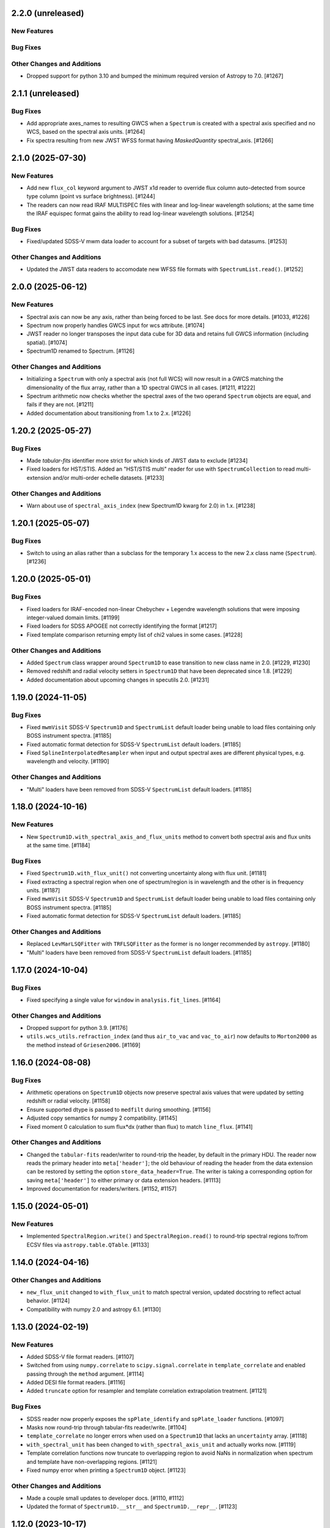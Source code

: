 2.2.0 (unreleased)
------------------

New Features
^^^^^^^^^^^^

Bug Fixes
^^^^^^^^^

Other Changes and Additions
^^^^^^^^^^^^^^^^^^^^^^^^^^^

- Dropped support for python 3.10 and bumped the minimum required version of Astropy
  to 7.0. [#1267]

2.1.1 (unreleased)
------------------

Bug Fixes
^^^^^^^^^

- Add appropriate axes_names to resulting GWCS when a ``Spectrum`` is created with a spectral axis
  specified and no WCS, based on the spectral axis units. [#1264]

- Fix spectra resulting from new JWST WFSS format having `MaskedQuantity` spectral_axis. [#1266]

2.1.0 (2025-07-30)
------------------

New Features
^^^^^^^^^^^^

- Add new ``flux_col`` keyword argument to JWST x1d reader to override flux column
  auto-detected from source type column (point vs surface brightness). [#1244]

- The readers can now read IRAF MULTISPEC files with linear and log-linear wavelength
  solutions; at the same time the IRAF equispec format gains the ability to read log-linear
  wavelength solutions. [#1254]

Bug Fixes
^^^^^^^^^

- Fixed/updated SDSS-V mwm data loader to account for a subset of targets with bad datasums. [#1253]

Other Changes and Additions
^^^^^^^^^^^^^^^^^^^^^^^^^^^

- Updated the JWST data readers to accomodate new WFSS file formats
  with ``SpectrumList.read()``. [#1252]

2.0.0 (2025-06-12)
------------------

New Features
^^^^^^^^^^^^

- Spectral axis can now be any axis, rather than being forced to be last. See docs
  for more details. [#1033, #1226]

- Spectrum now properly handles GWCS input for wcs attribute. [#1074]

- JWST reader no longer transposes the input data cube for 3D data and retains
  full GWCS information (including spatial). [#1074]

- Spectrum1D renamed to Spectrum. [#1126]

Other Changes and Additions
^^^^^^^^^^^^^^^^^^^^^^^^^^^

- Initializing a ``Spectrum`` with only a spectral axis (not full WCS) will now
  result in a GWCS matching the dimensionality of the flux array, rather than a
  1D spectral GWCS in all cases. [#1211, #1222]

- Spectrum arithmetic now checks whether the spectral axes of the two operand ``Spectrum``
  objects are equal, and fails if they are not. [#1211]

- Added documentation about transitioning from 1.x to 2.x. [#1226]

1.20.2 (2025-05-27)
-------------------

Bug Fixes
^^^^^^^^^
- Made `tabular-fits` identifier more strict for which kinds of JWST data to exclude [#1234]

- Fixed loaders for HST/STIS.  Added an "HST/STIS multi" reader for use with
  ``SpectrumCollection`` to read multi-extension and/or multi-order echelle datasets. [#1233]

Other Changes and Additions
^^^^^^^^^^^^^^^^^^^^^^^^^^^

- Warn about use of ``spectral_axis_index`` (new Spectrum1D kwarg for 2.0) in 1.x. [#1238]

1.20.1 (2025-05-07)
-------------------

Bug Fixes
^^^^^^^^^

- Switch to using an alias rather than a subclass for the temporary 1.x access
  to the new 2.x class name (``Spectrum``). [#1236]

1.20.0 (2025-05-01)
-------------------

Bug Fixes
^^^^^^^^^

- Fixed loaders for IRAF-encoded non-linear Chebychev + Legendre wavelength
  solutions that were imposing integer-valued domain limits. [#1199]
- Fixed loaders for SDSS APOGEE not correctly identifying the format [#1217]
- Fixed template comparison returning empty list of chi2 values in some cases. [#1228]

Other Changes and Additions
^^^^^^^^^^^^^^^^^^^^^^^^^^^

- Added ``Spectrum`` class wrapper around ``Spectrum1D`` to ease transition to new
  class name in 2.0. [#1229, #1230]

- Removed redshift and radial velocity setters in ``Spectrum1D`` that have been deprecated
  since 1.8. [#1229]

- Added documentation about upcoming changes in specutils 2.0. [#1231]

1.19.0 (2024-11-05)
-------------------

Bug Fixes
^^^^^^^^^

- Fixed ``mwmVisit`` SDSS-V ``Spectrum1D`` and ``SpectrumList`` default loader
  being unable to load files containing only BOSS instrument spectra. [#1185]

- Fixed automatic format detection for SDSS-V ``SpectrumList`` default loaders. [#1185]

- Fixed ``SplineInterpolatedResampler`` when input and output spectral axes are different
  physical types, e.g. wavelength and velocity. [#1190]

Other Changes and Additions
^^^^^^^^^^^^^^^^^^^^^^^^^^^

- "Multi" loaders have been removed from SDSS-V ``SpectrumList`` default loaders. [#1185]

1.18.0 (2024-10-16)
-------------------

New Features
^^^^^^^^^^^^

- New ``Spectrum1D.with_spectral_axis_and_flux_units`` method to convert both
  spectral axis and flux units at the same time. [#1184]

Bug Fixes
^^^^^^^^^

- Fixed ``Spectrum1D.with_flux_unit()`` not converting uncertainty along
  with flux unit. [#1181]

- Fixed extracting a spectral region when one of spectrum/region is in wavelength
  and the other is in frequency units. [#1187]

- Fixed ``mwmVisit`` SDSS-V ``Spectrum1D`` and ``SpectrumList`` default loader being unable to load files containing only BOSS instrument spectra. [#1185]

- Fixed automatic format detection for SDSS-V ``SpectrumList`` default loaders. [#1185]

Other Changes and Additions
^^^^^^^^^^^^^^^^^^^^^^^^^^^

- Replaced ``LevMarLSQFitter`` with ``TRFLSQFitter`` as the former is no longer
  recommended by ``astropy``. [#1180]

- "Multi" loaders have been removed from SDSS-V ``SpectrumList`` default loaders. [#1185]

1.17.0 (2024-10-04)
-------------------

Bug Fixes
^^^^^^^^^

- Fixed specifying a single value for ``window`` in ``analysis.fit_lines``. [#1164]

Other Changes and Additions
^^^^^^^^^^^^^^^^^^^^^^^^^^^

- Dropped support for python 3.9. [#1176]

- ``utils.wcs_utils.refraction_index`` (and thus ``air_to_vac`` and ``vac_to_air``)
  now defaults to ``Morton2000`` as the method instead of ``Griesen2006``. [#1169]

1.16.0 (2024-08-08)
-------------------

Bug Fixes
^^^^^^^^^

- Arithmetic operations on ``Spectrum1D`` objects now preserve spectral axis values that
  were updated by setting redshift or radial velocity. [#1158]

- Ensure supported dtype is passed to ``medfilt`` during smoothing. [#1156]

- Adjusted copy semantics for numpy 2 compatibility. [#1145]

- Fixed moment 0 calculation to sum flux*dx (rather than flux) to match ``line_flux``. [#1141]

Other Changes and Additions
^^^^^^^^^^^^^^^^^^^^^^^^^^^

- Changed the ``tabular-fits`` reader/writer to round-trip the header,
  by default in the primary HDU. The reader now reads the primary
  header into ``meta['header']``; the old behaviour of reading the
  header from the data extension can be restored by setting the option
  ``store_data_header=True``. The writer is taking a corresponding option
  for saving ``meta['header']`` to either primary or data extension headers. [#1113]

- Improved documentation for readers/writers. [#1152, #1157]

1.15.0 (2024-05-01)
-------------------

New Features
^^^^^^^^^^^^

- Implemented ``SpectralRegion.write()`` and ``SpectralRegion.read()`` to round-trip spectral
  regions to/from ECSV files via ``astropy.table.QTable``. [#1133]

1.14.0 (2024-04-16)
-------------------

Other Changes and Additions
^^^^^^^^^^^^^^^^^^^^^^^^^^^

- ``new_flux_unit`` changed to ``with_flux_unit`` to match spectral version,
  updated docstring to reflect actual behavior. [#1124]

- Compatibility with numpy 2.0 and astropy 6.1. [#1130]

1.13.0 (2024-02-19)
-------------------

New Features
^^^^^^^^^^^^

- Added SDSS-V file format readers. [#1107]

- Switched from using ``numpy.correlate`` to ``scipy.signal.correlate`` in ``template_correlate``
  and enabled passing through the ``method`` argument. [#1114]

- Added DESI file format readers. [#1116]

- Added ``truncate`` option for resampler and template correlation extrapolation treatment. [#1121]

Bug Fixes
^^^^^^^^^

- SDSS reader now properly exposes the ``spPlate_identify`` and ``spPlate_loader`` functions. [#1097]

- Masks now round-trip through tabular-fits reader/write. [#1104]

- ``template_correlate`` no longer errors when used on a ``Spectrum1D`` that lacks an
  ``uncertainty`` array. [#1118]

- ``with_spectral_unit`` has been changed to ``with_spectral_axis_unit`` and actually works
  now. [#1119]

- Template correlation functions now truncate to overlapping region to avoid NaNs in normalization
  when spectrum and template have non-overlapping regions. [#1121]

- Fixed numpy error when printing a ``Spectrum1D`` object. [#1123]

Other Changes and Additions
^^^^^^^^^^^^^^^^^^^^^^^^^^^

- Made a couple small updates to developer docs. [#1110, #1112]

- Updated the format of ``Spectrum1D.__str__`` and ``Spectrum1D.__repr__``. [#1123]

1.12.0 (2023-10-17)
-------------------

New Features
^^^^^^^^^^^^

- Registering a ``SpectrumList`` reader for a data loader is now optional. [#1068]

Bug Fixes
^^^^^^^^^

- Fixed SDSS-I/II spSpec units. [#1066]

- Addressed compatibility with ASDF 3.0 for JWST data. [#1079]

Other Changes and Additions
^^^^^^^^^^^^^^^^^^^^^^^^^^^

- Corrected ``velocity_convention`` options in Spectrum1D docstring. [#1088]

1.11.0 (2023-06-16)
-------------------

New Features
^^^^^^^^^^^^

- ``wcs1d-fits`` loader now reads and writes boolean masks. [#1051]

Bug Fixes
^^^^^^^^^
- Reimplementation of FluxConservingResampler. It is now faster and yields more accurate results. [#1060]

- Fixed uncertainty calculations in centroid and gaussian width functions, also added an option
  to use an ``astropy.uncertainty`` distribution instead of the analytic solution. [#1057]

Other Changes and Additions
^^^^^^^^^^^^^^^^^^^^^^^^^^^

- Drastically improved performance of region extraction. [#1048]

- When creating a Spectrum1D object, it is enforced that the spectral axis is sorted and either
  strictly increasing or decreasing. [#1061]

1.10.0 (2023-04-05)
-------------------

New Features
^^^^^^^^^^^^

- ``wcs1d-fits`` loader now reads and writes celestial components of
  of multi-dimensional WCS, and handles ``mask`` and ``uncertainty``
  attributes. [#1009]

- Added support for reading from files with flux in counts. [#1018]

Bug Fixes
^^^^^^^^^

- Fixed ``SpectralAxis.with_observer_stationary_relative_to`` to actually
  return the updated spectral axis. [#992]

- Fixed region extraction for axes/regions in units of ``u.pix``. [#1001]

- ``tabular-fits`` writer now properly converts uncertainties to ``StdDevUncertainty``
  if needed. [#1027]

- Fix bug in ``fit_lines`` which gave unexpected outputs from the ``get_fit_info``
  and ``ignore_units`` keyword arguments. [#1030]

- Fix SNR calculations with both masks and regions. [#1044]


Other Changes and Additions
^^^^^^^^^^^^^^^^^^^^^^^^^^^

- Added some basic documentation for ``Spectrum1D.write``. [#1017]

- JWST s2d and s3d readers now requires the optional dependency, ``stdatamodels``,
  which user has to install separately. [#1038]

- ASDF tag for Spectrum1D is now compatible with ASDF v3.
  As a result, minversion of ``asdf`` has been bumped to 2.14.
  Redundant ASDF schema for ``SpectralCoord`` is removed.
  It also now supports ``mask`` serialization. [#1042, #1053]

- JWST X1D reader will no longer raise a ``UnitWarning`` for surface brightness
  error. [#1050]


1.9.1 (2022-11-22)
------------------

Bug Fixes
^^^^^^^^^

- Add and subtract operations on Spectrum1D now allow for other operand's class
  to handle the arithmetic if that class has special handling. [#988]

1.9.0 (2022-10-18)
------------------

Bug Fixes
^^^^^^^^^

- Fix bug in fitting with weights if weights argument is set to 'unc'. [#979]

- Fix bug in JWST reader which caused multi-extension files to load only the
  primary HDU [#982]

- Implemented conversion to expected uncertainty type in a few functions that
  were still just assuming the uncertainty was the correct type. [#984]

Other Changes and Additions
^^^^^^^^^^^^^^^^^^^^^^^^^^^

- Bumped astropy minimum version to 5.1. [#984]

1.8.1 (2022-09-09)
------------------

Bug Fixes
^^^^^^^^^

- Arithmetic with constants and Spectrum1D now works in either order. [#964]

- Fixed uncertainty propagation in FluxConservingResampler. [#976]

1.8.0 (2022-08-22)
------------------

New Features
^^^^^^^^^^^^

- Implemented uncertainty propagation for analysis functions. [#938, #939, #961, #968]

- Model fitting with ``fit_lines`` now returns uncertainties from the underlying scipy
  fitter by default. [#962]

Bug Fixes
^^^^^^^^^

- Fixed a bug with moment map orders greater than 1 not being able to handle
  cubes with non-square spatial dimensions. [#970]

- Added a workaround for reading JWST IFUs with incorrect GWCS. [#973]

Other Changes and Additions
^^^^^^^^^^^^^^^^^^^^^^^^^^^

- The Spectrum1D redshift and radial_velocity attribute setters were deprecated
  in favor of the more explicit set_redshift_to, shift_spectrum_to, and
  set_radial_velocity_to methods. [#946, #943]

- ``estimate_line_parameters`` now calculates estimates based on the selected
  region, rather than the entire spectrum. [#962]

1.7.0 (2022-02-21)
------------------

Bug Fixes
^^^^^^^^^

- Fixed ``spectral_slab`` crashing when ``spectral_axis`` has unit of pixels and
  the bounds are also defined in the unit of pixels. [#926]

- Fixed resulting ``spectral_axis`` containing NaN when a cube is passed into
  ``Spectrum1D`` without WCS nor spectral axis and the spatial-spatial dimension
  is smaller than spectral dimension. [#926]

- Fixed WCS not accurately reflecting the updated spectral axis after slicing a
  ``Spectrum1D``. [#918]

Other Changes and Additions
^^^^^^^^^^^^^^^^^^^^^^^^^^^

- Logger usage is removed. Warnings now issued using Python ``warnings`` module.
  This enables more granular warning control for downstream packages. [#922]

1.6.0 (2022-01-27)
------------------

New Features
^^^^^^^^^^^^

- Add collapse methods to Spectrum1D. [#904, #906]

- SpectralRegion and Spectrum1D now allow descending (in wavelength space) as
  well as ascending spectral values. [#911]

1.5.0 (2021-11-23)
------------------

New Features
^^^^^^^^^^^^

- Convolution-based smoothing will now apply a 1D kernel to multi-dimensional fluxes
  by convolving along the spectral axis only, rather than raising an error. [#885]

- ``template_comparison`` now handles ``astropy.nddata.Variance`` and
  ``astropy.nddata.InverseVariance`` uncertainties instead of assuming
  the uncertainty is standard deviation. [#899]

Bug Fixes
^^^^^^^^^

- Speed up JWST s3d loader and reduce memory usage. [#874]

- ``SpectralRegion`` can now handle pixels. [#886]

- Fix bug where ``template_comparison`` would return the wrong chi2 value. [#872]

Other Changes and Additions
^^^^^^^^^^^^^^^^^^^^^^^^^^^

- ``fit_lines`` now makes use of unit support in ``astropy.modeling``. [#891]

- ``Spectrum1D.with_spectral_units`` now attempts to fall back on the ``spectral_axis``
  units if units could not be retrieved from the WCS. [#892]

- ``ndcube`` package pin updated to released version (2.0). [#897]

- Minor changes for astropy 5.0 compatibility. [#895]

1.4.1 (2021-09-17)
------------------

Bug Fixes
^^^^^^^^^

- Fix JWST s3d loader. [#866]

1.4 (2021-09-13)
----------------

New Features
^^^^^^^^^^^^

- Allow overriding existing astropy registry elements. [#861]

- ``Spectrum1D`` will now swap the spectral axis with the last axis on initialization
  if it can be identified from the WCS and is not last, rather than erroring. [#654, #822]

Bug Fixes
^^^^^^^^^

- Change loader priorities so survey loaders always override generic ones. [#860]

- Handle "FLUX_ERROR" header keyword in addition to "ERROR" in JWST loader. [#856]


Other Changes and Additions
^^^^^^^^^^^^^^^^^^^^^^^^^^^

- ``Spectrum1D`` now subclasses ``NDCube`` instead of ``NDDataRef``. [#754, #822, #850]

1.3.1 (2021-08-27)
------------------

New Features
^^^^^^^^^^^^

- Add ``SpectrumList`` loader for set of JWST _x1d files. [#838]

Bug Fixes
^^^^^^^^^

- Handle new ``astropy.units.PhysicalType`` class added in astropy 4.3. [#833]
- Handle case of WCS with None values in ``world_axis_physical_types`` when
  initializing Spectrum1D. [#839]
- Fix bug in apStar loader. [#839]

Other Changes and Additions
^^^^^^^^^^^^^^^^^^^^^^^^^^^

- Improve continuum flux calculation in ``equivalent_width``. [#843]

1.3 (2021-06-18)
----------------

New Features
^^^^^^^^^^^^

- Added ability to slice ``Spectrum1D`` with spectral axis values. [#790]

- Added ability to replace a section of a spectrum with a spline or model fit. [#782]

Bug Fixes
^^^^^^^^^

- Fix infinite recursion when unpickling a ``QuantityModel``. [#823]

- Changed positional to keyword arguments in ``fit_continuum``. [#806]

Other Changes and Additions
^^^^^^^^^^^^^^^^^^^^^^^^^^^

- Fix inaccuracy about custom loading in docs. [#819]

- Use non-root logger to prevent duplicate messages. [#810]

- Removed unused astropy config code. [#805]

1.2 (2021-03-14)
----------------

New Features
^^^^^^^^^^^^

- Add support for reading IRAF MULTISPEC format with non-linear 2D WCS into
  ``SpectrumCollection`` to default_loaders. [#708]

- ``SpectralRegion`` objects can now be created from the ``QTable``
  object returned from the line finding rountines. [#759]

- Include new 6dFGS loaders. [#734]

- Include new OzDES loaders. [#764]

- Include new GAMA survey loaders. [#765]

- Include new GALAH loaders. [#766]

- Include new WiggleZ loaders. [#767]

- Include new 2dF/AAOmega loaders. [#768]

- Add loader to handle IRAF MULTISPEC non-linear 2D WCS. [#708]

- Add ability to extract minimum bounding regions of ``SpectralRegion`` objects. [#755]

- Implement new moment analysis function for specutils objects. [#758]

- Add new spectral slab extraction functionality. [#753]

- Include new loaders for AAT and other Australian surveys. [#719]

- Improve docstrings and intialization of ``SpectralRegion`` objects. [#770]


Bug Fixes
^^^^^^^^^

- Fix ``extract_region`` behavior and slicing for ``Spectrum1D`` objects
  that have multi-dimensional flux arrays. Extracting a region that extends
  beyond the limits of the data no longer drops the last data point in the
  returned spectrum. [#724]

- Fixes to the jwst loaders. [#759]

- Fix handling of ``SpectralCollection`` objects in moment calculations. [#781]

- Fix issue with non-loadable x1d files. [#775]

- Fix WCS handling in SDSS loaders. [#738]

- Fix the property setters for radial velocity and redshift. [#722]

- Fix line test errors and include python 3.9 in tests. [#751]

- Fix smoothing functionality dropping spectrum meta information. [#732]

- Fix region extraction for ``Spectrum1D`` objects with multi-dimensional fluxes. [#724]

Documentation
^^^^^^^^^^^^^

- Update SDSS spectrum documentation examples. [#778]

- Include new documentation on working with ``SpectralCube`` objects. [#726, #784]

- Add documentation on spectral cube related functionality. [#783]

Other Changes and Additions
^^^^^^^^^^^^^^^^^^^^^^^^^^^

- Improved error messages when creating ``SpectralRegion`` objects. [#759]

- Update documentation favicons and ensure color consistency. [#780]

- Remove fallback ``SpectralCoord`` code and rely on upstream. [#786]

- Move remaining loaders to use utility functions for parsing files. [#718]

- Remove unnecessary data reshaping in tabular fits writer. [#730]

- Remove astropy helpers and CI helpers dependencies. [#562]

1.1 (2020-09-17)
----------------

New Features
^^^^^^^^^^^^

- Added writer to ``wcs1d-fits`` and support for multi-D flux arrays with
  1D WCS (identical ``spectral_axis`` scale). [#632]

- Implement ``SpectralCoord`` for ``SpectrumCollection`` objects. [#619]

- Default loaders work with fits file-like objects. [#637]

- Implement bin edge support on ``SpectralCoord`` objects using
  ``SpectralAxis`` subclass. [#645]

- Implement new 6dFGS loader. [#608]

- Implement uncertainty handling for ``line_flux``. [#669]

- Implement new 2SLAQ-LRG loader. [#633]

- Implement new 2dFGRS loader. [#695]

- Default loaders now include WCS 1D (with multi-dimensional flux handling) writer. [#632]

- Allow continuum fitting over multiple windows. [#698]

- Have NaN-masked inputs automatically update the ``mask`` appropriately. [#699]

Bug Fixes
^^^^^^^^^

- Fixed ``tabular-fits`` handling of 1D+2D spectra without WCS;
  identification and parsing of metadata and units for ``apogee``
  and ``muscles`` improved; enabled loading from file-like objects. [#573]

- Fix ASDF handling of ``SpectralCoord``. [#642]

- Preserve flux unit in ``resample1d`` for older versions of numpy. [#649]

- Fix setting the doppler values on ``SpectralCoord`` instances. [#657]

- Properly handle malformed distances in ``SkyCoord`` instances. [#663]

- Restrict spectral equivalencies to contexts where it is required. [#573]

- Fix ``from_center`` descending spectral axis handling. [#656]

- Fix factor of two error in ``from_center`` method of ``SpectralRegion`` object. [#710]

- Fix handling of multi-dimensional mask slicing. [#704]

- Fix identifier for JWST 1D loader. [#715]

Documentation
^^^^^^^^^^^^^

- Display supported loaders in specutils documentation. [#675]

- Clarify inter-relation of specutils objects in relevant docstrings. [#654]

Other Changes and Additions
^^^^^^^^^^^^^^^^^^^^^^^^^^^

- Remove pytest runtime dependency. [#603]

- Change implementation of ``.quantity`` to ``.view`` in ``SpectralCoord``. [#614]

- Ensure underlying references point to ``SpectralCoord`` object. [#640]

- Deprecate ``spectral_axis_unit`` property. [#618]

- Backport ``SpectralCoord`` from astropy core for versions <4.1. [#674]

- Improve SDSS loaders and improve handling of extensions. [#667]

- Remove spectral cube testing utilities. [#683]

- Change local specutils directory creation behavior. [#691]

- Ensure existing manipulation and analysis functions use ``mask`` attribute. [#670]

- Improve mask handling in analysis functions. [#701]

1.0 (2020-03-19)
----------------

New Features
^^^^^^^^^^^^

- Implement ``SpectralCoord`` object. [#524]

- Implement cross-correlation for finding redshift/radial velocity. [#544]

- Improve FITS file identification in default_loaders. [#545]

- Support ``len()`` for ``SpectrumCollection`` objects. [#575]

- Improved 1D JWST loader and allow parsing into an ``SpectrumCollection`` object. [#579]

- Implemented 2D and 3D data loaders for JWST products. [#595]

- Include documentation on how to use dust_extinction in specutils. [#594]

- Include example of spectrum shifting in docs. [#600]

- Add new default excise_regions exciser function and improve subregion handling. [#609]

- Implement use of ``SpectralCoord`` in ``Spectrum1D`` objects. [#610]

Bug Fixes
^^^^^^^^^

- Fix stacking and unit treatment in ``SpectrumCollection.from_spectra``. [#578]

- Fix spectral axis unit retrieval. [#581]

- Fix bug in subspectrum fitting. [#586]

- Fix uncertainty to weight conversion to match astropy assumptions. [#594]

- Fix warnings and log messages from ASDF serialization tests. [#597]

Other Changes and Additions
^^^^^^^^^^^^^^^^^^^^^^^^^^^

- Remove spectral_resolution stub from Spectrum1D. [#606]


0.7 (unreleased)
----------------

New Features
^^^^^^^^^^^^

- Make specutils compatible with Astropy 4.0 (breaking change). [#462]

- Remove all wcs adapter code and rely on APE14 implementation. [#462]

Bug Fixes
^^^^^^^^^

- Address ``MexicanHat1D`` name change in documentation. [#564]


0.6.1 (unreleased)
------------------

API Changes
^^^^^^^^^^^

- Resamplers now include ``extrapolation_treatment`` argument. [#537]

- Template fitting now returns an array of chi squared values for each template. [#551]

New Features
^^^^^^^^^^^^

- Masks now supported in fitting operations. [#519]

- Resamplers now support resamping beyond the edge of a spectrum using. [#537]

- New template fitting for redshift finding. [#527]

- New continuum checker to discern whether continuum is normalized or subtracted. [#538]

- Include documentation on how to achieve splicing using specutils. [#536]

- Include function to calculate masks based on S/N thresholding. [#509]

Bug Fixes
^^^^^^^^^

- Include new regions regression tests. [#345]

- Fix fitting documentation code block test. [#478]

- Fix Apogee loader to incorporate spectral axis keyword argument. [#560]

- Fix tabular fits writer and include new regression test. [#539]

- Fix dispersion attribute bug in ``Spectrum1D`` objects. [#530]

- Correctly label regression tests that require remote data. [#525]

Other Changes and Additions
^^^^^^^^^^^^^^^^^^^^^^^^^^^

- Switch to using ``gaussian_sigma_width`` for ``Gaussian1D`` fitting estimator. [#434]

- Update documentation side bar to include page listing. [#556]

- New documentation on ``spectrum_mixin``. [#532]

- Model names are now preserved in the ``fit_lines`` operation. [#526]

- Clearer error messages for incompatible units in line fitting. [#520]

- Include travis stages in test matrix. [#515]


0.6 (2019-09-19)
----------------

New Features
^^^^^^^^^^^^

- New redshift and radial velocity storage on `Spectrum1D` object.

- Spectral template matching including resampling.

- Error propagation in convolution smoothing.

- Sub-pixel precision for fwhm calculations.

- New spectral resampling functions.

- New IRAF data loaders.

- New FWZI calculation.

Bug Fixes
^^^^^^^^^

- Stricter intiailizer for ``Spectrum1D``.

- Correct handling of weights in line fitting.

- Array size checking in `Spectrum1D` objects.

- Fix for continuum fitting on pixel-axis dispersions.

0.5.3 (unreleased)
------------------

Bug Fixes
^^^^^^^^^

- Fix comparison of FITSWCS objects in arithmetic operations.

- Fix example documentation when run in python interpreter.


0.5.2 (2019-02-06)
------------------

Bug Fixes
^^^^^^^^^

- Bugfixes for astropy helpers, pep8 syntax checking, and plotting in docs [#416,#417,#419]

- All automatically generated ``SpectrumList`` loaders now have identifiers. [#440]

- ``SpectralRange.from_center`` parameters corrected after change to SpectralRange interface. [#433]

Other Changes and Additions
^^^^^^^^^^^^^^^^^^^^^^^^^^^

- Improve explanation on creating spectrum continua. [#420]

- Wrap IO identifier functions to ensure they always return True or False and log any errors. [#404]

0.5.1 (2018-11-29)
------------------

Bug Fixes
^^^^^^^^^

- Fixed a bug in using spectral regions that have been inverted. [#403]

- Use the pytest-remotedata plugin to control tests that require access to remote data. [#401,#408]


0.5 (2018-11-21)
----------------

- This was the first release of specutils executing the
  [APE14](https://github.com/astropy/astropy-APEs/blob/main/APE14.rst)
  plan (i.e. the "new" specutils) and therefore intended for broad use.
